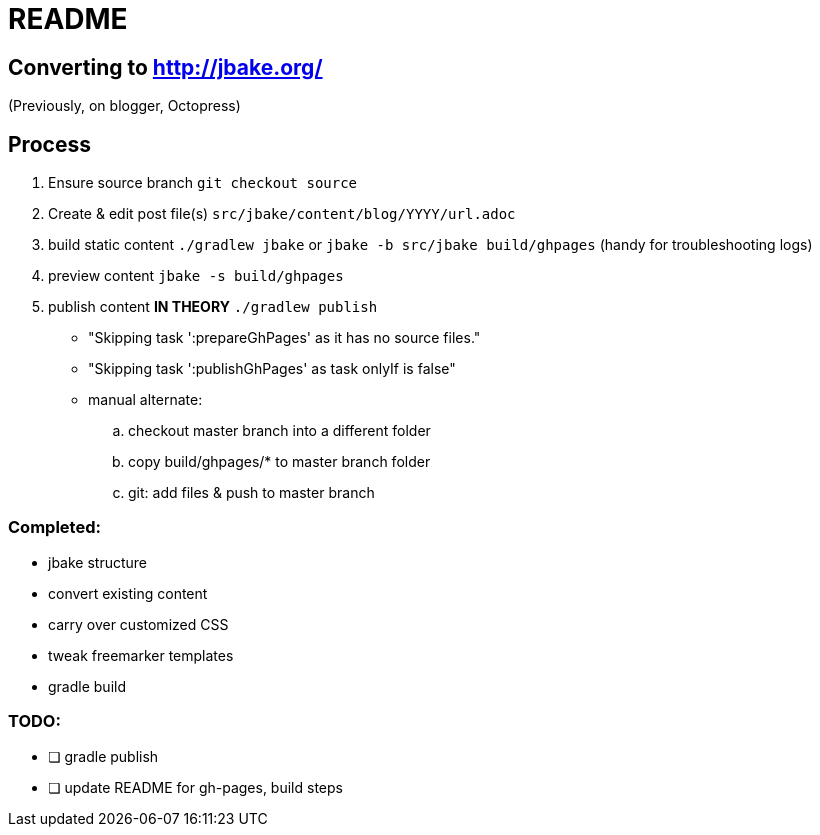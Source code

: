 = README

== Converting to http://jbake.org/

(Previously, on blogger, Octopress)

== Process

. Ensure source branch `git checkout source`
. Create & edit post file(s) `src/jbake/content/blog/YYYY/url.adoc`
. build static content `./gradlew jbake` or `jbake -b src/jbake build/ghpages` (handy for troubleshooting logs)
. preview content `jbake -s build/ghpages`
. publish content **IN THEORY** `./gradlew publish`
** "Skipping task ':prepareGhPages' as it has no source files."
** "Skipping task ':publishGhPages' as task onlyIf is false"
** manual alternate:
.. checkout master branch into a different folder
.. copy build/ghpages/* to master branch folder
.. git: add files & push to master branch


=== Completed:

* jbake structure
* convert existing content
* carry over customized CSS
* tweak freemarker templates
* gradle build

=== TODO:

* [ ] gradle publish
* [ ] update README for gh-pages, build steps
